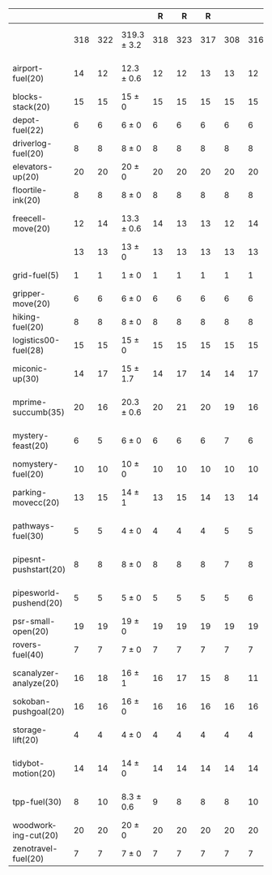 #+OPTIONS: ':nil *:t -:t ::t <:t H:3 \n:nil ^:t arch:headline author:t
#+OPTIONS: c:nil creator:nil d:(not "LOGBOOK") date:t e:t email:nil f:t
#+OPTIONS: inline:t num:t p:nil pri:nil prop:nil stat:t tags:t tasks:t
#+OPTIONS: tex:t timestamp:t title:t toc:nil todo:t |:t
#+LANGUAGE: en
#+SELECT_TAGS: export
#+EXCLUDE_TAGS: noexport
#+CREATOR: Emacs 24.3.1 (Org mode 8.3.4)

#+ATTR_LATEX: :align |r|cccHHH|cccHHH|cccHHH|cccHHHHHHHHH|
|                        | \rb{$[f,h,\hh,\depth,\fifo]$} | \rb{$[f,h,\hh,\depth,\lifo]$} | \rb{$[f,h,\hh,\depth,\ro]$} |   R |   R |   R | \rb{$[f,\hh,\depth,\fifo]$} | \rb{$[f,\hh,\depth,\lifo]$} | \rb{$[f,\hh,\depth,\ro]$} |   R |   R |   R | \rb{$[f,\ffo,\fifo]$} | \rb{$[f,\ffo,\lifo]$} | \rb{$[f,\ffo,\ro]$} |   R |   R |   R | \rb{$[f,\ffo,\depth,\fifo]$} | \rb{$[f,\ffo,\depth,\lifo]$} | \rb{$[f,\ffo,\depth,\ro]$} |   R |   R |   R | \rb{$[f,\gco,\fifo]$} | \rb{$[f,\gco,\lifo]$} | \rb{$[f,\gco,\ro]$} |   R |   R |   R |
|------------------------+-------------------------------+-------------------------------+-----------------------------+-----+-----+-----+-----------------------------+-----------------------------+---------------------------+-----+-----+-----+-----------------------+-----------------------+---------------------+-----+-----+-----+------------------------------+------------------------------+----------------------------+-----+-----+-----+-----------------------+-----------------------+---------------------+-----+-----+-----|
|                        |                           318 |                           322 | 319.3 $\pm$ 3.2             | 318 | 323 | 317 |                         308 |                         316 | 313 $\pm$ 1               | 312 | 314 | 313 |                   350 |                   353 | 352 $\pm$ 1         | 353 | 352 | 351 |                          353 |                          355 | 356.7 $\pm$ 1.5            | 358 | 357 | 355 |                   337 |                   349 | 339 $\pm$ 1.7       | 340 | 337 | 340 |
|------------------------+-------------------------------+-------------------------------+-----------------------------+-----+-----+-----+-----------------------------+-----------------------------+---------------------------+-----+-----+-----+-----------------------+-----------------------+---------------------+-----+-----+-----+------------------------------+------------------------------+----------------------------+-----+-----+-----+-----------------------+-----------------------+---------------------+-----+-----+-----|
| airport-fuel(20)       |                            14 |                            12 | 12.3 $\pm$ 0.6              |  12 |  12 |  13 |                          13 |                          12 | 12.7 $\pm$ 1.2            |  12 |  12 |  14 |                    13 |                    11 | 12 $\pm$ 0          |  12 |  12 |  12 |                           13 |                           11 | 12 $\pm$ 0                 |  12 |  12 |  12 |                    11 |                    15 | 10.3 $\pm$ 0.6      |  10 |  11 |  10 |
| blocks-stack(20)       |                            15 |                            15 | 15 $\pm$ 0                  |  15 |  15 |  15 |                          15 |                          15 | 15 $\pm$ 0                |  15 |  15 |  15 |                    17 |                    17 | 17 $\pm$ 0          |  17 |  17 |  17 |                           17 |                           17 | 17 $\pm$ 0                 |  17 |  17 |  17 |                    17 |                    17 | 17 $\pm$ 0          |  17 |  17 |  17 |
| depot-fuel(22)         |                             6 |                             6 | 6 $\pm$ 0                   |   6 |   6 |   6 |                           6 |                           6 | 6 $\pm$ 0                 |   6 |   6 |   6 |                     6 |                     6 | 6 $\pm$ 0           |   6 |   6 |   6 |                            6 |                            6 | 6 $\pm$ 0                  |   6 |   6 |   6 |                     6 |                     6 | 6 $\pm$ 0           |   6 |   6 |   6 |
| driverlog-fuel(20)     |                             8 |                             8 | 8 $\pm$ 0                   |   8 |   8 |   8 |                           8 |                           8 | 8 $\pm$ 0                 |   8 |   8 |   8 |                     8 |                     8 | 8 $\pm$ 0           |   8 |   8 |   8 |                            8 |                            8 | 8 $\pm$ 0                  |   8 |   8 |   8 |                     8 |                     8 | 8 $\pm$ 0           |   8 |   8 |   8 |
| elevators-up(20)       |                            20 |                            20 | 20 $\pm$ 0                  |  20 |  20 |  20 |                          20 |                          20 | 20 $\pm$ 0                |  20 |  20 |  20 |                    20 |                    20 | 20 $\pm$ 0          |  20 |  20 |  20 |                           20 |                           20 | 20 $\pm$ 0                 |  20 |  20 |  20 |                    20 |                    20 | 20 $\pm$ 0          |  20 |  20 |  20 |
| floortile-ink(20)      |                             8 |                             8 | 8 $\pm$ 0                   |   8 |   8 |   8 |                           8 |                           8 | 8 $\pm$ 0                 |   8 |   8 |   8 |                     9 |                     8 | 8 $\pm$ 0           |   8 |   8 |   8 |                            9 |                            8 | 8 $\pm$ 0                  |   8 |   8 |   8 |                     8 |                     8 | 8 $\pm$ 0           |   8 |   8 |   8 |
| freecell-move(20)      |                            12 |                            14 | 13.3 $\pm$ 0.6              |  14 |  13 |  13 |                          12 |                          14 | 13.3 $\pm$ 0.6            |  14 |  13 |  13 |                    17 |                    18 | 17.3 $\pm$ 0.6      |  17 |  18 |  17 |                           17 |                           18 | 18.3 $\pm$ 0.6             |  18 |  18 |  19 |                    11 |                    19 | 11 $\pm$ 0          |  11 |  11 |  11 |
|                        |                            13 |                            13 | 13 $\pm$ 0                  |  13 |  13 |  13 |                          13 |                          13 | 13 $\pm$ 0                |  13 |  13 |  13 |                    13 |                    13 | 13 $\pm$ 0          |  13 |  13 |  13 |                           13 |                           13 | 13 $\pm$ 0                 |  13 |  13 |  13 |                    15 |                    15 | 15 $\pm$ 0          |  15 |  15 |  15 |
| grid-fuel(5)           |                             1 |                             1 | 1 $\pm$ 0                   |   1 |   1 |   1 |                           1 |                           1 | 1 $\pm$ 0                 |   1 |   1 |   1 |                     1 |                     1 | 1 $\pm$ 0           |   1 |   1 |   1 |                            1 |                            1 | 1 $\pm$ 0                  |   1 |   1 |   1 |                     1 |                     1 | 1 $\pm$ 0           |   1 |   1 |   1 |
| gripper-move(20)       |                             6 |                             6 | 6 $\pm$ 0                   |   6 |   6 |   6 |                           6 |                           6 | 6 $\pm$ 0                 |   6 |   6 |   6 |                     6 |                     6 | 6 $\pm$ 0           |   6 |   6 |   6 |                            6 |                            6 | 6 $\pm$ 0                  |   6 |   6 |   6 |                     7 |                     7 | 7 $\pm$ 0           |   7 |   7 |   7 |
| hiking-fuel(20)        |                             8 |                             8 | 8 $\pm$ 0                   |   8 |   8 |   8 |                           8 |                           8 | 8 $\pm$ 0                 |   8 |   8 |   8 |                     9 |                     9 | 9 $\pm$ 0           |   9 |   9 |   9 |                            9 |                            9 | 9 $\pm$ 0                  |   9 |   9 |   9 |                     9 |                     9 | 9 $\pm$ 0           |   9 |   9 |   9 |
| logistics00-fuel(28)   |                            15 |                            15 | 15 $\pm$ 0                  |  15 |  15 |  15 |                          15 |                          15 | 15 $\pm$ 0                |  15 |  15 |  15 |                    15 |                    15 | 15 $\pm$ 0          |  15 |  15 |  15 |                           15 |                           15 | 15 $\pm$ 0                 |  15 |  15 |  15 |                    16 |                    16 | 16 $\pm$ 0          |  16 |  16 |  16 |
| miconic-up(30)         |                            14 |                            17 | 15 $\pm$ 1.7                |  14 |  17 |  14 |                          14 |                          17 | 15 $\pm$ 1                |  14 |  16 |  15 |                    15 |                    21 | 17 $\pm$ 1          |  18 |  17 |  16 |                           15 |                           21 | 17.7 $\pm$ 1.5             |  19 |  18 |  16 |                    17 |                    16 | 17.3 $\pm$ 0.6      |  17 |  17 |  18 |
| mprime-succumb(35)     |                            20 |                            16 | 20.3 $\pm$ 0.6              |  20 |  21 |  20 |                          19 |                          16 | 19.3 $\pm$ 0.6            |  19 |  20 |  19 |                    30 |                    23 | 28.3 $\pm$ 0.6      |  29 |  28 |  28 |                           30 |                           27 | 29.7 $\pm$ 0.6             |  30 |  30 |  29 |                    15 |                    14 | 16 $\pm$ 1          |  16 |  15 |  17 |
| mystery-feast(20)      |                             6 |                             5 | 6 $\pm$ 0                   |   6 |   6 |   6 |                           7 |                           6 | 7 $\pm$ 0                 |   7 |   7 |   7 |                     8 |                     8 | 8 $\pm$ 0           |   8 |   8 |   8 |                            8 |                            8 | 8 $\pm$ 0                  |   8 |   8 |   8 |                     5 |                     5 | 6.7 $\pm$ 0.6       |   7 |   6 |   7 |
| nomystery-fuel(20)     |                            10 |                            10 | 10 $\pm$ 0                  |  10 |  10 |  10 |                          10 |                          10 | 10 $\pm$ 0                |  10 |  10 |  10 |                    10 |                    10 | 10 $\pm$ 0          |  10 |  10 |  10 |                           10 |                           10 | 10 $\pm$ 0                 |  10 |  10 |  10 |                    10 |                    10 | 10 $\pm$ 0          |  10 |  10 |  10 |
| parking-movecc(20)     |                            13 |                            15 | 14 $\pm$ 1                  |  13 |  15 |  14 |                          13 |                          14 | 13.7 $\pm$ 1.2            |  13 |  15 |  13 |                    20 |                    20 | 20 $\pm$ 0          |  20 |  20 |  20 |                           20 |                           20 | 20 $\pm$ 0                 |  20 |  20 |  20 |                    20 |                    20 | 20 $\pm$ 0          |  20 |  20 |  20 |
| pathways-fuel(30)      |                             5 |                             5 | 4 $\pm$ 0                   |   4 |   4 |   4 |                           5 |                           5 | 4 $\pm$ 0                 |   4 |   4 |   4 |                     5 |                     5 | 5 $\pm$ 0           |   5 |   5 |   5 |                            5 |                            5 | 5 $\pm$ 0                  |   5 |   5 |   5 |                     5 |                     5 | 4.7 $\pm$ 0.6       |   5 |   5 |   4 |
| pipesnt-pushstart(20)  |                             8 |                             8 | 8 $\pm$ 0                   |   8 |   8 |   8 |                           7 |                           8 | 7.3 $\pm$ 0.6             |   7 |   7 |   8 |                     9 |                     9 | 9 $\pm$ 0           |   9 |   9 |   9 |                            9 |                            9 | 9 $\pm$ 0                  |   9 |   9 |   9 |                    10 |                    10 | 10 $\pm$ 0          |  10 |  10 |  10 |
| pipesworld-pushend(20) |                             5 |                             5 | 5 $\pm$ 0                   |   5 |   5 |   5 |                           5 |                           6 | 5 $\pm$ 0                 |   5 |   5 |   5 |                     7 |                     8 | 7.3 $\pm$ 0.6       |   7 |   7 |   8 |                            7 |                            7 | 7.3 $\pm$ 0.6              |   8 |   7 |   7 |                     7 |                     7 | 7 $\pm$ 0           |   7 |   7 |   7 |
| psr-small-open(20)     |                            19 |                            19 | 19 $\pm$ 0                  |  19 |  19 |  19 |                          19 |                          19 | 19 $\pm$ 0                |  19 |  19 |  19 |                    19 |                    19 | 19 $\pm$ 0          |  19 |  19 |  19 |                           19 |                           19 | 19 $\pm$ 0                 |  19 |  19 |  19 |                    19 |                    19 | 19 $\pm$ 0          |  19 |  19 |  19 |
| rovers-fuel(40)        |                             7 |                             7 | 7 $\pm$ 0                   |   7 |   7 |   7 |                           7 |                           7 | 7 $\pm$ 0                 |   7 |   7 |   7 |                     8 |                     9 | 8 $\pm$ 0           |   8 |   8 |   8 |                            8 |                            8 | 8 $\pm$ 0                  |   8 |   8 |   8 |                     9 |                     9 | 9 $\pm$ 0           |   9 |   9 |   9 |
| scanalyzer-analyze(20) |                            16 |                            18 | 16 $\pm$ 1                  |  16 |  17 |  15 |                           8 |                          11 | 10.3 $\pm$ 0.6            |  11 |  10 |  10 |                    15 |                    15 | 15 $\pm$ 0          |  15 |  15 |  15 |                           15 |                           15 | 15 $\pm$ 0                 |  15 |  15 |  15 |                    19 |                    19 | 19 $\pm$ 0          |  19 |  19 |  19 |
| sokoban-pushgoal(20)   |                            16 |                            16 | 16 $\pm$ 0                  |  16 |  16 |  16 |                          16 |                          16 | 16 $\pm$ 0                |  16 |  16 |  16 |                    17 |                    17 | 17 $\pm$ 0          |  17 |  17 |  17 |                           17 |                           17 | 17 $\pm$ 0                 |  17 |  17 |  17 |                    18 |                    18 | 18 $\pm$ 0          |  18 |  18 |  18 |
| storage-lift(20)       |                             4 |                             4 | 4 $\pm$ 0                   |   4 |   4 |   4 |                           4 |                           4 | 4 $\pm$ 0                 |   4 |   4 |   4 |                     4 |                     4 | 4 $\pm$ 0           |   4 |   4 |   4 |                            4 |                            4 | 4.7 $\pm$ 0.6              |   4 |   5 |   5 |                     4 |                     4 | 4.3 $\pm$ 0.6       |   5 |   4 |   4 |
| tidybot-motion(20)     |                            14 |                            14 | 14 $\pm$ 0                  |  14 |  14 |  14 |                          14 |                          14 | 14 $\pm$ 0                |  14 |  14 |  14 |                    15 |                    16 | 16 $\pm$ 0          |  16 |  16 |  16 |                           16 |                           16 | 16 $\pm$ 0                 |  16 |  16 |  16 |                    16 |                    16 | 15.7 $\pm$ 0.6      |  16 |  15 |  16 |
| tpp-fuel(30)           |                             8 |                            10 | 8.3 $\pm$ 0.6               |   9 |   8 |   8 |                           8 |                          10 | 8.3 $\pm$ 0.6             |   9 |   8 |   8 |                     8 |                    10 | 9 $\pm$ 0           |   9 |   9 |   9 |                           10 |                           10 | 10 $\pm$ 0                 |  10 |  10 |  10 |                     8 |                    10 | 8 $\pm$ 0           |   8 |   8 |   8 |
| woodworking-cut(20)    |                            20 |                            20 | 20 $\pm$ 0                  |  20 |  20 |  20 |                          20 |                          20 | 20 $\pm$ 0                |  20 |  20 |  20 |                    19 |                    20 | 20 $\pm$ 0          |  20 |  20 |  20 |                           19 |                           20 | 20 $\pm$ 0                 |  20 |  20 |  20 |                    19 |                    19 | 19 $\pm$ 0          |  19 |  19 |  19 |
| zenotravel-fuel(20)    |                             7 |                             7 | 7 $\pm$ 0                   |   7 |   7 |   7 |                           7 |                           7 | 7 $\pm$ 0                 |   7 |   7 |   7 |                     7 |                     7 | 7 $\pm$ 0           |   7 |   7 |   7 |                            7 |                            7 | 7 $\pm$ 0                  |   7 |   7 |   7 |                     7 |                     7 | 7 $\pm$ 0           |   7 |   7 |   7 |
#+TBLFM: $4=choriz([vmean($+1..$+3),vsdev($+1..$+3)]," $\\pm$ "); E f-1::$10=choriz([vmean($+1..$+3),vsdev($+1..$+3)]," $\\pm$ "); E f-1::$16=choriz([vmean($+1..$+3),vsdev($+1..$+3)]," $\\pm$ "); E f-1::$22=choriz([vmean($+1..$+3),vsdev($+1..$+3)]," $\\pm$ "); E f-1::$28=choriz([vmean($+1..$+3),vsdev($+1..$+3)]," $\\pm$ "); E f-1
